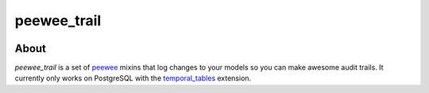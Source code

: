 peewee_trail
============

|docs|

About
-----

*peewee_trail* is a set of peewee_ mixins that log changes to your models so you
can make awesome audit trails. It currently only works on PostgreSQL with the
temporal_tables_ extension.

.. _peewee: http://docs.peewee-orm.com
.. _temporal_tables: https://github.com/arkhipov/temporal_tables
.. |docs| image:: https://readthedocs.org/projects/peewee_trail/badge/?version=latest
    :alt: Documentation Status
    :scale: 100%
    :target: https://peewee-trail.readthedocs.org/en/latest/?badge=latest
